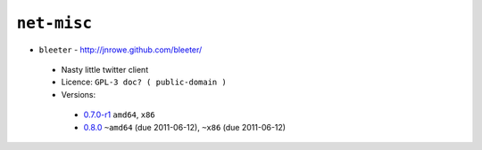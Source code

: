 ``net-misc``
------------

* ``bleeter`` - http://jnrowe.github.com/bleeter/

 * Nasty little twitter client
 * Licence: ``GPL-3 doc? ( public-domain )``
 * Versions:

  * `0.7.0-r1 <https://github.com/JNRowe/misc-overlay/blob/master/net-misc/bleeter/bleeter-0.7.0-r1.ebuild>`__  ``amd64``, ``x86``
  * `0.8.0 <https://github.com/JNRowe/misc-overlay/blob/master/net-misc/bleeter/bleeter-0.8.0.ebuild>`__  ``~amd64`` (due 2011-06-12), ``~x86`` (due 2011-06-12)

